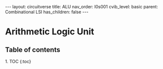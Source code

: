 #+OPTIONS: toc:nil todo:nil title:nil author:nil date:nil

#+BEGIN_EXPORT html
---
layout: circuitverse
title: ALU
nav_order: l0s001
cvib_level: basic
parent: Combinational LSI
has_children: false
---
#+END_EXPORT

* Arithmetic Logic Unit
  :PROPERTIES:
  :JTD:      {: .no_toc}
  :END:
  
** Table of contents
   :PROPERTIES:
   :JTD:      {: .no_toc .text-delta}
   :END:

#+BEGIN_EXPORT html
1. TOC
{:toc}
#+END_EXPORT
